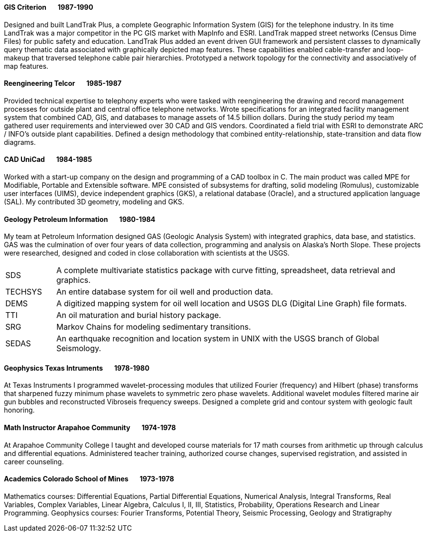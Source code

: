 
==== [.black]#GIS# [.black .right]#Criterion&#160;&#160;&#160;&#160;&#160;&#160;&#160;1987-1990#

Designed and built LandTrak Plus, a complete Geographic Information System (GIS) for the telephone industry. In
its time LandTrak was a major competitor in the PC GIS market with MapInfo and ESRI. LandTrak mapped street
networks (Census Dime Files) for public safety and education. LandTrak Plus added an event driven GUI
framework and persistent classes to dynamically query thematic data associated with graphically depicted map
features. These capabilities enabled cable-transfer and loop-makeup that traversed telephone cable pair hierarchies.
Prototyped a network topology for the connectivity and associatively of map features.

==== [.black]#Reengineering# [.black .right]#Telcor&#160;&#160;&#160;&#160;&#160;&#160;&#160;1985-1987#

Provided technical expertise to telephony experts who were tasked with reengineering the drawing and record
management processes for outside plant and central office telephone networks. Wrote specifications for an
integrated facility management system that combined CAD, GIS, and databases to manage assets of 14.5 billion
dollars. During the study period my team gathered user requirements and interviewed over 30 CAD and GIS
vendors. Coordinated a field trial with ESRI to demonstrate ARC / INFO’s outside plant capabilities. Defined a
design methodology that combined entity-relationship, state-transition and data flow diagrams.

==== [.black]#CAD# [.black .right]#UniCad&#160;&#160;&#160;&#160;&#160;&#160;&#160;1984-1985#

Worked with a start-up company on the design and programming of a CAD toolbox in C. The main product was
called MPE for Modifiable, Portable and Extensible software. MPE consisted of subsystems for drafting, solid
modeling (Romulus), customizable user interfaces (UIMS), device independent graphics (GKS), a relational
database (Oracle), and a structured application language (SAL). My contributed 3D geometry, modeling and GKS.

==== [.black]#Geology# [.black .right]#Petroleum Information&#160;&#160;&#160;&#160;&#160;&#160;&#160;1980-1984#

My team at Petroleum Information designed GAS (Geologic Analysis System) with integrated graphics, data base, and statistics. GAS was
the culmination of over four years of data collection, programming and analysis on Alaska's North Slope.
These projects were researched, designed and coded in close collaboration with scientists at the USGS.

[cols="12,88"]
|====
| SDS      | A complete multivariate statistics package with curve fitting, spreadsheet, data retrieval and graphics.
| TECHSYS  | An entire database system for oil well and production data.
| DEMS     | A digitized mapping system for oil well location and USGS DLG (Digital Line Graph) file formats.
| TTI      | An oil maturation and burial history package.
| SRG      | Markov Chains for modeling sedimentary transitions.
| SEDAS    | An earthquake recognition and location system in UNIX with the USGS branch of Global Seismology.
|====

<<<<

==== [.black]#Geophysics# [.black .right]#Texas Intruments&#160;&#160;&#160;&#160;&#160;&#160;&#160;1978-1980#

At Texas Instruments I programmed wavelet-processing modules that utilized Fourier (frequency) and Hilbert (phase) transforms that
sharpened fuzzy minimum phase wavelets to symmetric zero phase wavelets. Additional wavelet modules filtered
marine air gun bubbles and reconstructed Vibroseis frequency sweeps. Designed a complete grid and contour
system with geologic fault honoring.

==== [.black]#Math Instructor# [.black .right]#Arapahoe Community&#160;&#160;&#160;&#160;&#160;&#160;&#160;1974-1978#

At Arapahoe Community College  I taught and developed course materials for 17 math courses from arithmetic up through calculus
and differential equations. Administered teacher training, authorized course changes, supervised registration, and
assisted in career counseling.

==== [.black]#Academics# [.black .right]#Colorado School of Mines&#160;&#160;&#160;&#160;&#160;&#160;&#160;1973-1978#

Mathematics courses: Differential Equations, Partial Differential Equations, Numerical Analysis, Integral
Transforms, Real Variables, Complex Variables, Linear Algebra, Calculus I, II, III, Statistics, Probability,
Operations Research and Linear Programming.
Geophysics courses: Fourier Transforms, Potential Theory, Seismic Processing, Geology and Stratigraphy
